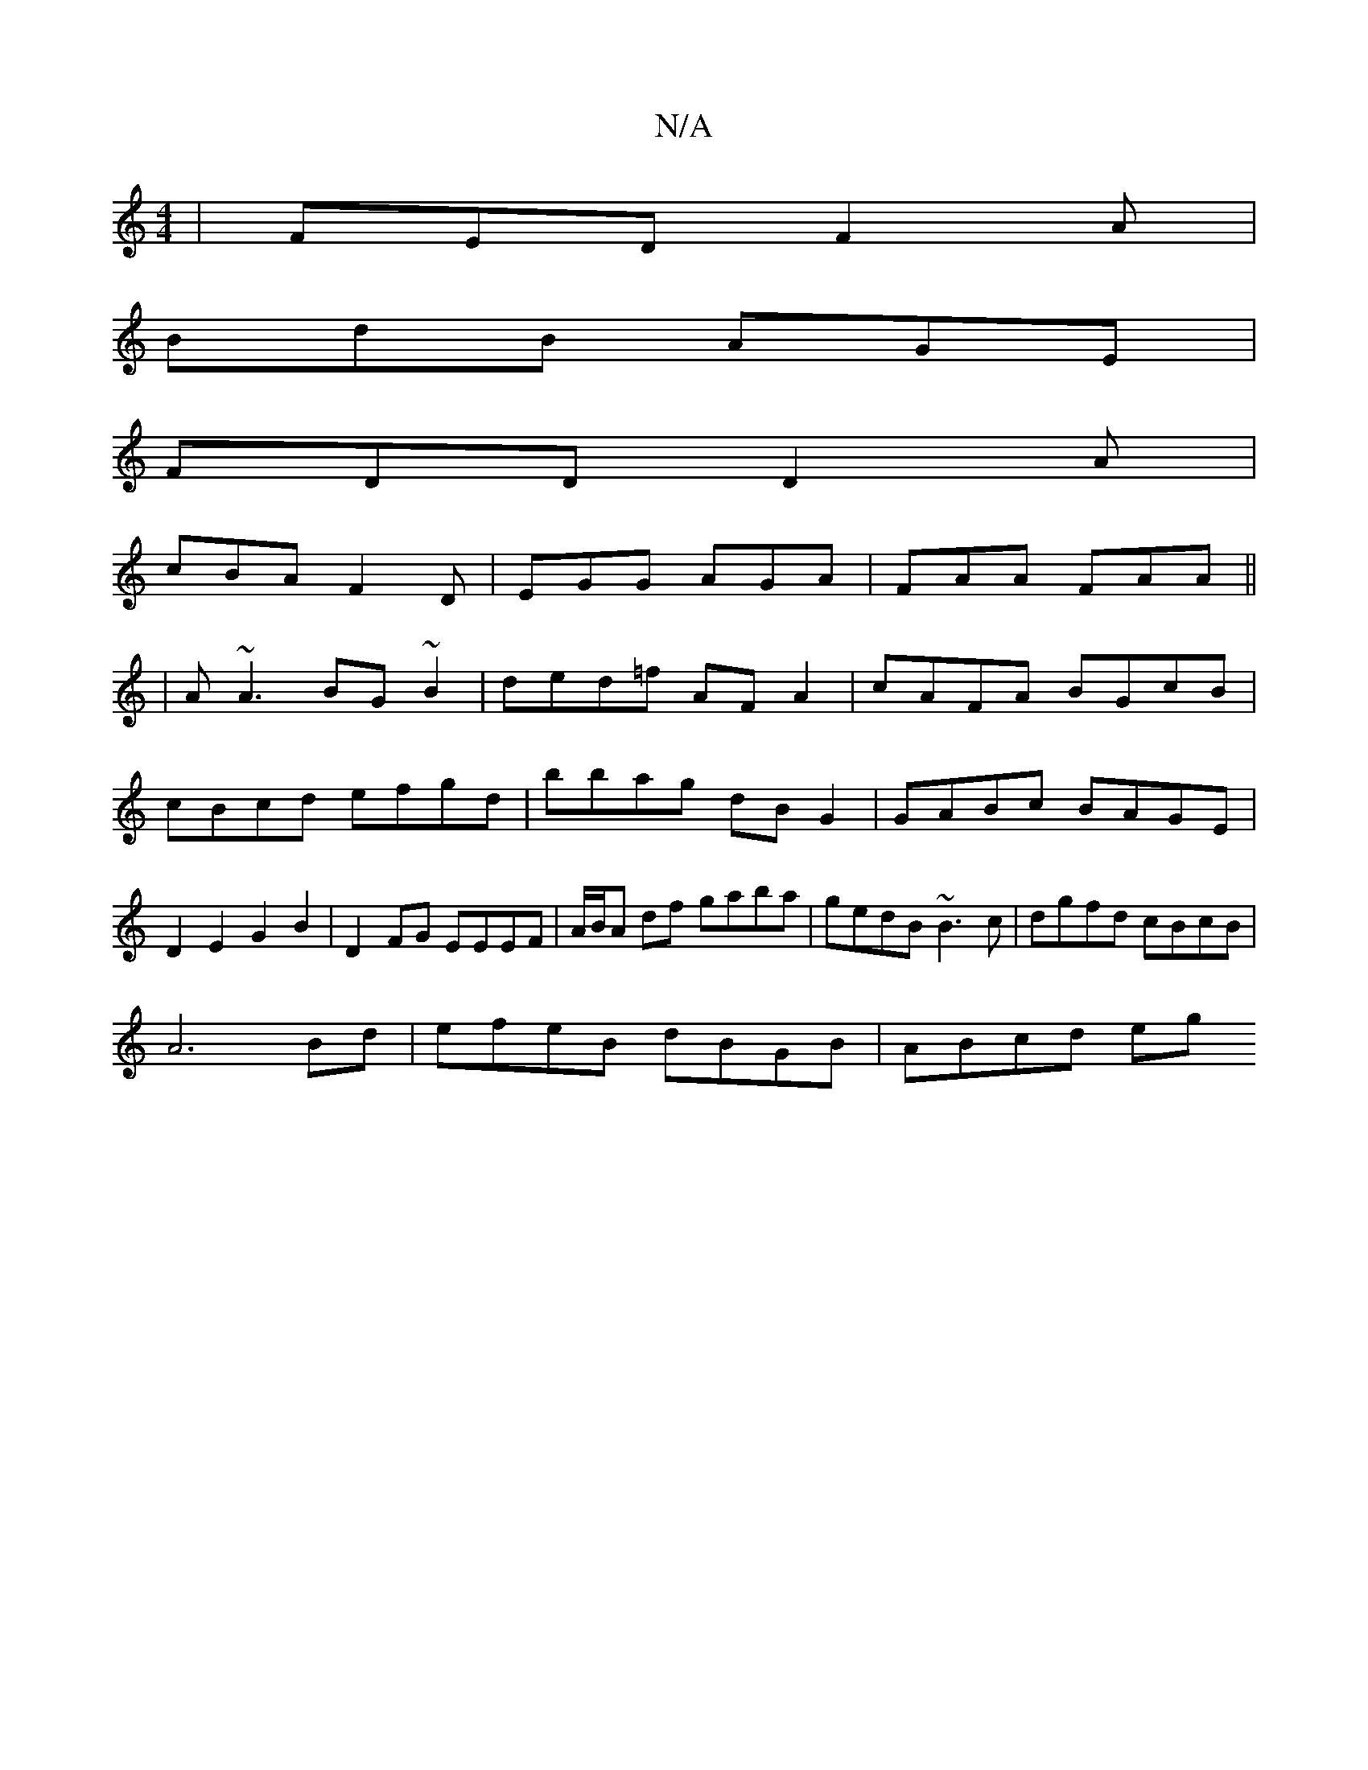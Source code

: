 X:1
T:N/A
M:4/4
R:N/A
K:Cmajor
|FED F2A|
BdB AGE|
FDD D2A|
cBA F2D|EGG AGA|FAA FAA ||
|A~A3 BG~B2|ded=f AFA2|cAFA BGcB|cBcd efgd|bbag dBG2|GABc BAGE|D2E2G2B2|D2FG EEEF|A/B/A df gaba | gedB ~B3c | dgfd cBcB |
A6 Bd|efeB dBGB|ABcd eg